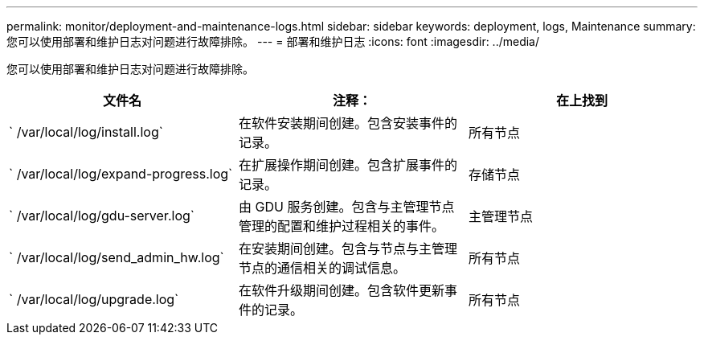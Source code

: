 ---
permalink: monitor/deployment-and-maintenance-logs.html 
sidebar: sidebar 
keywords: deployment, logs, Maintenance 
summary: 您可以使用部署和维护日志对问题进行故障排除。 
---
= 部署和维护日志
:icons: font
:imagesdir: ../media/


[role="lead"]
您可以使用部署和维护日志对问题进行故障排除。

|===
| 文件名 | 注释： | 在上找到 


 a| 
` /var/local/log/install.log`
 a| 
在软件安装期间创建。包含安装事件的记录。
 a| 
所有节点



 a| 
` /var/local/log/expand-progress.log`
 a| 
在扩展操作期间创建。包含扩展事件的记录。
 a| 
存储节点



 a| 
` /var/local/log/gdu-server.log`
 a| 
由 GDU 服务创建。包含与主管理节点管理的配置和维护过程相关的事件。
 a| 
主管理节点



 a| 
` /var/local/log/send_admin_hw.log`
 a| 
在安装期间创建。包含与节点与主管理节点的通信相关的调试信息。
 a| 
所有节点



 a| 
` /var/local/log/upgrade.log`
 a| 
在软件升级期间创建。包含软件更新事件的记录。
 a| 
所有节点

|===